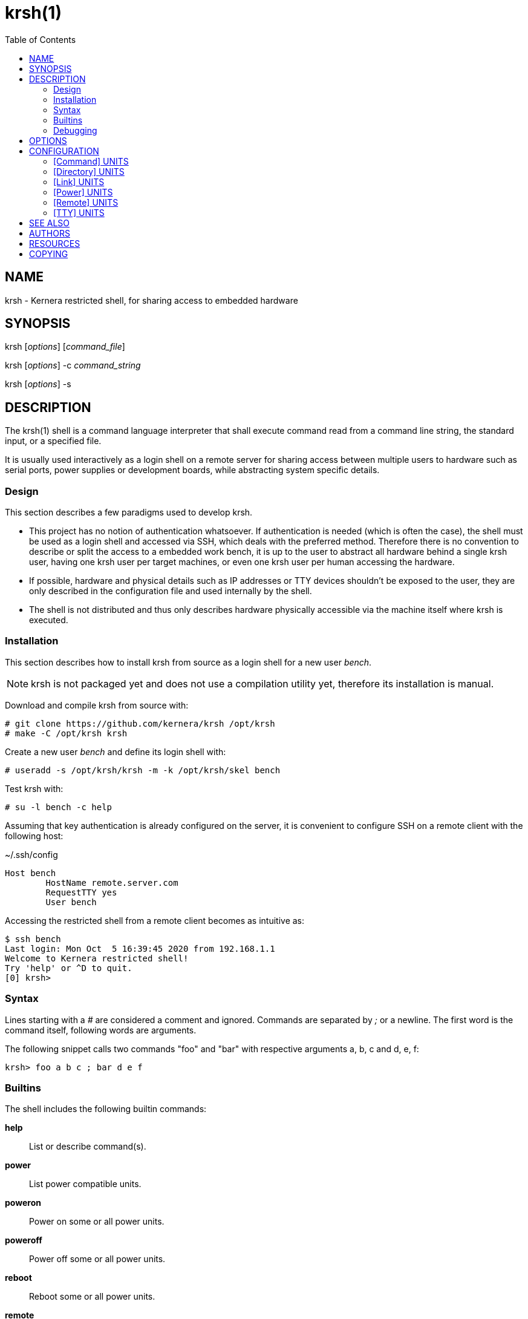 :toc:

= krsh(1)

== NAME

krsh - Kernera restricted shell, for sharing access to embedded hardware

== SYNOPSIS

krsh [_options_] [_command_file_]

krsh [_options_] -c _command_string_

krsh [_options_] -s

== DESCRIPTION

The krsh(1) shell is a command language interpreter that shall execute command read from a command line string, the standard input, or a specified file.

It is usually used interactively as a login shell on a remote server for sharing access between multiple users to hardware such as serial ports, power supplies or development boards, while abstracting system specific details.

=== Design

This section describes a few paradigms used to develop krsh.

* This project has no notion of authentication whatsoever.
If authentication is needed (which is often the case), the shell must be used as a login shell and accessed via SSH, which deals with the preferred method.
Therefore there is no convention to describe or split the access to a embedded work bench, it is up to the user to abstract all hardware behind a single krsh user, having one krsh user per target machines, or even one krsh user per human accessing the hardware.
* If possible, hardware and physical details such as IP addresses or TTY devices shouldn't be exposed to the user, they are only described in the configuration file and used internally by the shell.
* The shell is not distributed and thus only describes hardware physically accessible via the machine itself where krsh is executed.

=== Installation

This section describes how to install krsh from source as a login shell for a new user _bench_.

NOTE: krsh is not packaged yet and does not use a compilation utility yet, therefore its installation is manual.

Download and compile krsh from source with:

----
# git clone https://github.com/kernera/krsh /opt/krsh
# make -C /opt/krsh krsh
----

Create a new user _bench_ and define its login shell with:

----
# useradd -s /opt/krsh/krsh -m -k /opt/krsh/skel bench
----

Test krsh with:

----
# su -l bench -c help
----

Assuming that key authentication is already configured on the server, it is convenient to configure SSH on a remote client with the following host:

.~/.ssh/config
----
Host bench
	HostName remote.server.com
	RequestTTY yes
	User bench
----

Accessing the restricted shell from a remote client becomes as intuitive as:

----
$ ssh bench 
Last login: Mon Oct  5 16:39:45 2020 from 192.168.1.1
Welcome to Kernera restricted shell!
Try 'help' or ^D to quit.
[0] krsh>
----

=== Syntax

Lines starting with a _#_ are considered a comment and ignored.
Commands are separated by _;_ or a newline.
The first word is the command itself, following words are arguments.

The following snippet calls two commands "foo" and "bar" with respective arguments a, b, c and d, e, f:

----
krsh> foo a b c ; bar d e f
----

=== Builtins

The shell includes the following builtin commands:

*help*::
List or describe command(s).

*power*::
List power compatible units.

*poweron*::
Power on some or all power units.

*poweroff*::
Power off some or all power units.

*reboot*::
Reboot some or all power units.

*remote*::
List remote units or connect to a remote host unit.

*ssh*::
Alias for remote.

*scp*::
Adapter for file transfer over SSH.

*tty*::
List TTY compatible units or access a serial port.

For more information about a command and its arguments, type *help _command_*.

=== Debugging

All non-user messages are sent to the system logger.
On a system using systemd, debug messages and system errors can be tracked with:

----
# journalctl -f -t krsh
----

== OPTIONS

*-c*::
Read commands from the _command_string_ operand.

*-i*::
Specify that the shell is interactive.

*-s*::
Read commands from the standard input.

If there are no operands and the *-c* option is not specified, the *-s* option is assumed.

If the *-i* option is present, or if there are no operands and the shell's standard input and standard output are attached to a terminal, the shell is considered to be interactive.

== CONFIGURATION

By default, krsh looks for the configuration file _~/.krsh/config_ in the current working directory.

The configuration file is a plain text ini-style file describing units, inspired from the syntax used in systemd unit files.

Each section describes a single unit.
The section title describes the unit type and its properties describe common unit properties or type-specific properties.
A property may refer to the name of a previously described unit or simply a text value.
Both section titles and properties use the upper camel case syntax.

The following configuration options are common to all unit types.

Name=::
A unique identifier for the unit.
Units refer to each other using this string.

Description=::
A human readable label describing the unit.

=== [Command] UNITS

This section describes units of the command subsystem.
A command is a generic user-specified program added to the existing set of commands.
The unit _Name=_ identifies the command interpreted by the shell.
Additional arguments are passed to the program as is.

Synopsis=::
Optional string describing the command usage.

The following example adds a "list" command which lists the binary images found in the TFTP directory.

.~/.krsh/config
[source,ini]
----
[Command]
Name=list
Description=List binary images bootable via TFTP.
Path=/opt/tftplist.sh
Synopsis=list [type]
----

./opt/tftplist.sh
[source,sh]
----
#!/bin/bash

cd /srv/tftp

set -- ${*:-linux oftree initramfs}

for type in $*
do
  case $type in
    linux) file * | grep 'ARM OpenFirmware' | cut -d: -f1 ;;
    oftree) file * | grep 'Device Tree Blob' | cut -d: -f1 ;;
    initramfs) file * | grep 'ASCII cpio archive' | cut -d: -f1 ;;
    *) echo "Invalid type $type." >&2 ; exit 1 ;;
  esac
done
----

.Example:
----
krsh> list
zImage
vf610-zii-dev-rev-b.dtb
vf610-zii-dev-rev-c.dtb
rootfs.cpio
----

=== [Directory] UNITS

This section describes units of the directory subsystem.
A directory unit is used to filter file transfer via SSH.
The unit _Name=_ identifies the directory used during the invocation of *scp(1)*.
Only uploading is allowed at the moment.

Path=::
Real path to the directory passed to *scp(1)*.

The following example exposes a "tftpboot" directory pointing to _/srv/tftp/myboard/_ used to upload bootable images.

.~/.krsh/config
[source,ini]
----
[Command]
Name=tftpboot
Description=Directory containing bootable images
Path=/srv/tftp/myboard
----

Assuming that this shell is installed as the login shell for the user "bench" on the host "server", the following command uploads the "zImage" file to the TFTP directory:

----
scp ./build/zImage bench@server:tftpboot/
----

=== [Link] UNITS

This section describes units of the link subsystem.
A link unit is used to describe a network cable connecting a local interface to a remote interface.
Such unit has no usage at the moment except for documentation purpose.

LocalInterface=::
Name of the local network interface.

RemoteInterface=::
Name of the network interface on the remote machine.

Remote=::
Name of the remote unit.

The following example describes a network cable connected to the machine "foobar".

.~/.krsh/config
[source,ini]
----
[Remote]
Name=foobar

[Link]
LocalInterface=enp0s2
RemoteInterface=eth1
Remote=foobar
----

=== [Power] UNITS

This section describes units of the power subsystem.
A power unit describes a single port of a power distribution unit.

Driver=::
Name of the builtin driver used to control the power distribution unit.
The list of supported power drivers include *synaccess* (for the NetBooter family) and *webrelay* (for the WebRelay device).
A driver is a command named *power-_Driver=_* executed with the environment variables _KRSH_POWER_HOSTNAME_ and _KRSH_POWER_PORT_, and _poweron_, _poweroff_ or _reboot_ as the first argument.

Hostname=::
Network name or address of the power distribution unit.

Port=::
Number of the port on the power distribution unit.

The following example power cycle the "foobar" board connected on the port 3 of a Synaccess device.

.~/.krsh/config
[source,ini]
----
[Power]
Name=pdu3
Driver=synaccess
Hostname=192.168.42.100
Port=3

[Remote]
Name=foobar
Power=pdu3
----

.Example
----
krsh> reboot foobar
----

=== [Remote] UNITS

This section describes units of the remote subsystem.
A remote unit groups a directory, power and TTY, and describes the logging into a remote machine.

Hostname=::
Network address or name of the remote machine.

User=::
Name of the user to log in as on the remote machine.

Password=::
User password to log in on the remote machine.

Directory=::
Name of the directory unit associated with this remote.

Power=::
Name of the power unit associated with this remote.

TTY=::
Name of the TTY unit associated with this remote.

The following example executes a command on a remote machine "foobar".

.~/.krsh/config
[source,ini]
----
[remote]
Name=foobar
Hostname=192.168.42.203
User=root
Password=w00t
----

.Example
----
krsh> remote foobar uname -a
Linux foobar 5.8.0-rc1 #89 Thu Jun 25 21:32:33 EDT 2020 armv7l GNU/Linux
----

NOTE: Accessing a remote makes use of *ssh(1)* and *sshpass(1)* if _Password=_ is defined, thus these packages must be installed.

=== [TTY] UNITS

This section describes units of the TTY subsystem.
A TTY unit provides shared connection to a serial interface.
If two users access a TTY unit at the same time, both will have read and write access to it.

NOTE: Non-root system users of the shell must be part of a specific group to access serial ports, such as "dialout" or "uucp" (see `ls -l /dev/`).

Device=::
Pathname of the local serial port.

Baudrate=::
Optional baudrate for the serial port.

The following example exposes _/dev/ttyUSB0_ as "tty0".

.~/.krsh/config
[source,ini]
----
[TTY]
Name=tty0
Device=/dev/ttyUSB0
Baudrate=115200
----

NOTE: The current TTY driver use *dtach(1)* and *picocom(1)* to share a serial port, thus these packages must be installed.

== SEE ALSO

chsh(1), ssh(1), scp(1)

== AUTHORS

krsh is written by Vivien Didelot and other contributors.

== RESOURCES

*Project web site:* https://kernera.github.io/krsh

*Git source repository and issue tracker:* https://github.com/kernera/krsh

*Manual page:* krsh(1)

== COPYING

Copyright (C) Vivien Didelot.

Free use of this software is granted under the terms of the _GPLv3+_ License.
